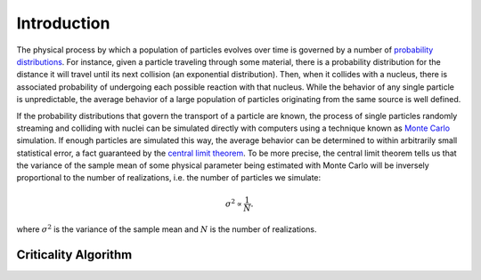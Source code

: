 .. _methods_introduction:

============
Introduction
============

The physical process by which a population of particles evolves over time is
governed by a number of `probability distributions`_. For instance, given a
particle traveling through some material, there is a probability distribution
for the distance it will travel until its next collision (an exponential
distribution). Then, when it collides with a nucleus, there is associated
probability of undergoing each possible reaction with that nucleus. While the
behavior of any single particle is unpredictable, the average behavior of a
large population of particles originating from the same source is well defined.

If the probability distributions that govern the transport of a particle are
known, the process of single particles randomly streaming and colliding with
nuclei can be simulated directly with computers using a technique known as
`Monte Carlo`_ simulation. If enough particles are simulated this way, the
average behavior can be determined to within arbitrarily small statistical
error, a fact guaranteed by the `central limit theorem`_. To be more precise,
the central limit theorem tells us that the variance of the sample mean of some
physical parameter being estimated with Monte Carlo will be inversely
proportional to the number of realizations, i.e. the number of particles we
simulate:

.. math::

    \sigma^2 \propto \frac{1}{N}.

where :math:`\sigma^2` is the variance of the sample mean and :math:`N` is the
number of realizations.

---------------------
Criticality Algorithm
---------------------

.. _probability distributions: http://en.wikipedia.org/wiki/Probability_distribution
.. _Monte Carlo: http://en.wikipedia.org/wiki/Monte_Carlo_method
.. _central limit theorem: http://en.wikipedia.org/wiki/Central_limit_theorem
